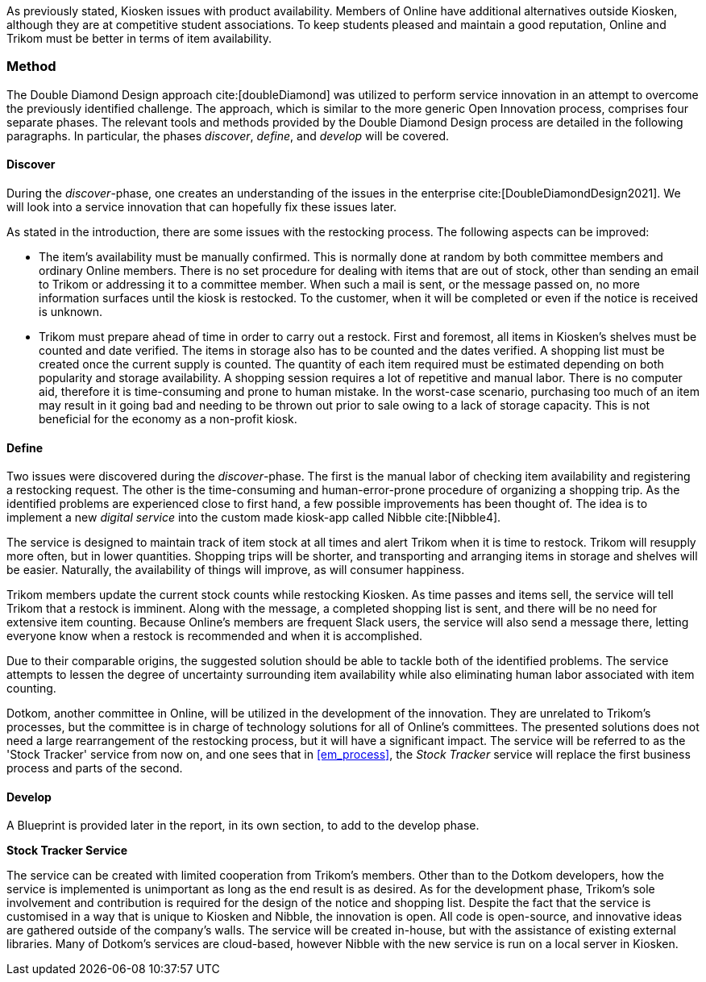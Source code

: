 As previously stated, Kiosken issues with product availability.
Members of Online have additional alternatives outside Kiosken, although they are at competitive student associations.
To keep students pleased and maintain a good reputation, Online and Trikom must be better in terms of item availability. 

=== Method

The Double Diamond Design approach cite:[doubleDiamond] was utilized to perform service innovation in an attempt to overcome the previously identified challenge.
The approach, which is similar to the more generic Open Innovation process, comprises four separate phases.
The relevant tools and methods provided by the Double Diamond Design process are detailed in the following paragraphs.
In particular, the phases _discover_, _define_, and _develop_ will be covered.

[discrete]
==== Discover

During the _discover_-phase, one creates an understanding of the issues in the enterprise cite:[DoubleDiamondDesign2021].
We will look into a service innovation that can hopefully fix these issues later.

As stated in the introduction, there are some issues with the restocking process.
The following aspects can be improved: 

* The item's availability must be manually confirmed.
This is normally done at random by both committee members and ordinary Online members.
There is no set procedure for dealing with items that are out of stock, other than sending an email to Trikom or addressing it to a committee member.
When such a mail is sent, or the message passed on, no more information surfaces until the kiosk is restocked.
To the customer, when it will be completed or even if the notice is received is unknown.

* Trikom must prepare ahead of time in order to carry out a restock.
First and foremost, all items in Kiosken's shelves must be counted and date verified.
The items in storage also has to be counted and the dates verified.
A shopping list must be created once the current supply is counted.
The quantity of each item required must be estimated depending on both popularity and storage availability.
A shopping session requires a lot of repetitive and manual labor.
There is no computer aid, therefore it is time-consuming and prone to human mistake.
In the worst-case scenario, purchasing too much of an item may result in it going bad and needing to be thrown out prior to sale owing to a lack of storage capacity.
This is not beneficial for the economy as a non-profit kiosk. 


[discrete]
==== Define

Two issues were discovered during the _discover_-phase.
The first is the manual labor of checking item availability and registering a restocking request.
The other is the time-consuming and human-error-prone procedure of organizing a shopping trip.
As the identified problems are experienced close to first hand, a few possible improvements has been thought of. 
The idea is to implement a new _digital service_ into the custom made kiosk-app called Nibble cite:[Nibble4].

The service is designed to maintain track of item stock at all times and alert Trikom when it is time to restock.
Trikom will resupply more often, but in lower quantities.
Shopping trips will be shorter, and transporting and arranging items in storage and shelves will be easier.
Naturally, the availability of things will improve, as will consumer happiness.

Trikom members update the current stock counts while restocking Kiosken.
As time passes and items sell, the service will tell Trikom that a restock is imminent.
Along with the message, a completed shopping list is sent, and there will be no need for extensive item counting.
Because Online's members are frequent Slack users, the service will also send a message there, letting everyone know when a restock is recommended and when it is accomplished. 

Due to their comparable origins, the suggested solution should be able to tackle both of the identified problems.
The service attempts to lessen the degree of uncertainty surrounding item availability while also eliminating human labor associated with item counting.

Dotkom, another committee in Online, will be utilized in the development of the innovation.
They are unrelated to Trikom's processes, but the committee is in charge of technology solutions for all of Online's committees.
The presented solutions does not need a large rearrangement of the restocking process, but it will have a significant impact.
The service will be referred to as the 'Stock Tracker' service from now on, and one sees that in xref:em_process[], the _Stock Tracker_ service will replace the first business process and parts of the second. 


[discrete]
==== Develop
A Blueprint is provided later in the report, in its own section, to add to the develop phase.

*Stock Tracker Service*

The service can be created with limited cooperation from Trikom's members.
Other than to the Dotkom developers, how the service is implemented is unimportant as long as the end result is as desired.
As for the development phase, Trikom's sole involvement and contribution is required for the design of the notice and shopping list.
Despite the fact that the service is customised in a way that is unique to Kiosken and Nibble, the innovation is open.
All code is open-source, and innovative ideas are gathered outside of the company's walls.
The service will be created in-house, but with the assistance of existing external libraries.
Many of Dotkom's services are cloud-based, however Nibble with the new service is run on a local server in Kiosken. 



// |===
// | Expectations |Theory related

// | Describe a service-oriented approach to your enterprise, with one or a few 
// services. (Innovation)

// | How would your enterprise remain agile and innovate? Describe the service 
// idea and how this could innovate your enterprise. Describe the type of 
// innovation w.r.t. the theory; e.g. open or closed innovation, digital, process, 
// etc. Reflect on the type of innovation(s), e.g. is this a service innovation, 
// process, digital or a business innovation? What is the ICT or digital component 
// of the innovation?

// |===
 